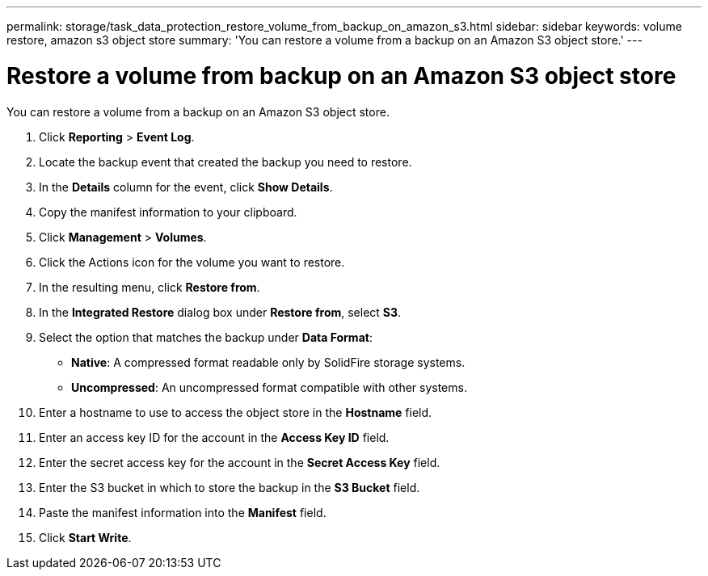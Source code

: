 ---
permalink: storage/task_data_protection_restore_volume_from_backup_on_amazon_s3.html
sidebar: sidebar
keywords: volume restore, amazon s3 object store
summary: 'You can restore a volume from a backup on an Amazon S3 object store.'
---

= Restore a volume from backup on an Amazon S3 object store
:icons: font
:imagesdir: ../media/

[.lead]
You can restore a volume from a backup on an Amazon S3 object store.

. Click *Reporting* > *Event Log*.
. Locate the backup event that created the backup you need to restore.
. In the *Details* column for the event, click *Show Details*.
. Copy the manifest information to your clipboard.
. Click *Management* > *Volumes*.
. Click the Actions icon for the volume you want to restore.
. In the resulting menu, click *Restore from*.
. In the *Integrated Restore* dialog box under *Restore from*, select *S3*.
. Select the option that matches the backup under *Data Format*:
 ** *Native*: A compressed format readable only by SolidFire storage systems.
 ** *Uncompressed*: An uncompressed format compatible with other systems.
. Enter a hostname to use to access the object store in the *Hostname* field.
. Enter an access key ID for the account in the *Access Key ID* field.
. Enter the secret access key for the account in the *Secret Access Key* field.
. Enter the S3 bucket in which to store the backup in the *S3 Bucket* field.
. Paste the manifest information into the *Manifest* field.
. Click *Start Write*.
